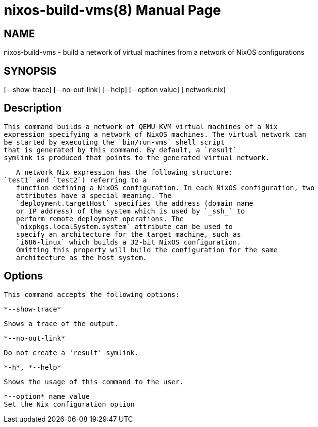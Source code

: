 = nixos-build-vms(8)
:doctype: manpage
:manvolnum: 8
:manmanual: nixos-build-vms
:mansource: NixOS

== NAME

nixos-build-vms - build a network of virtual machines from a network of NixOS configurations

== SYNOPSIS

[--show-trace] [--no-out-link] [--help] [--option value] [ network.nix] 


  
== Description

   This command builds a network of QEMU-KVM virtual machines of a Nix
   expression specifying a network of NixOS machines. The virtual network can
   be started by executing the `bin/run-vms` shell script
   that is generated by this command. By default, a `result`
   symlink is produced that points to the generated virtual network.
  


   A network Nix expression has the following structure:
`test1` and `test2`) referring to a
   function defining a NixOS configuration. In each NixOS configuration, two
   attributes have a special meaning. The
   `deployment.targetHost` specifies the address (domain name
   or IP address) of the system which is used by `_ssh_` to
   perform remote deployment operations. The
   `nixpkgs.localSystem.system` attribute can be used to
   specify an architecture for the target machine, such as
   `i686-linux` which builds a 32-bit NixOS configuration.
   Omitting this property will build the configuration for the same
   architecture as the host system.
  



  
== Options

   This command accepts the following options:
  


    *--show-trace*
    
      Shows a trace of the output.
     
   

    *--no-out-link*
    
      Do not create a 'result' symlink.
     
   

    *-h*, *--help*
    
      Shows the usage of this command to the user.
     
   

    *--option* name value
    Set the Nix configuration option
      
  